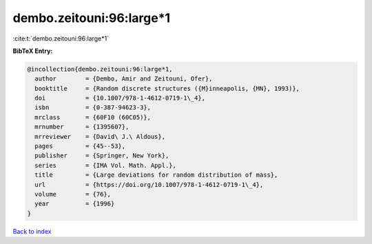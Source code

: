 dembo.zeitouni:96:large*1
=========================

:cite:t:`dembo.zeitouni:96:large*1`

**BibTeX Entry:**

.. code-block:: bibtex

   @incollection{dembo.zeitouni:96:large*1,
     author        = {Dembo, Amir and Zeitouni, Ofer},
     booktitle     = {Random discrete structures ({M}inneapolis, {MN}, 1993)},
     doi           = {10.1007/978-1-4612-0719-1\_4},
     isbn          = {0-387-94623-3},
     mrclass       = {60F10 (60C05)},
     mrnumber      = {1395607},
     mrreviewer    = {David\ J.\ Aldous},
     pages         = {45--53},
     publisher     = {Springer, New York},
     series        = {IMA Vol. Math. Appl.},
     title         = {Large deviations for random distribution of mass},
     url           = {https://doi.org/10.1007/978-1-4612-0719-1\_4},
     volume        = {76},
     year          = {1996}
   }

`Back to index <../By-Cite-Keys.rst>`_
